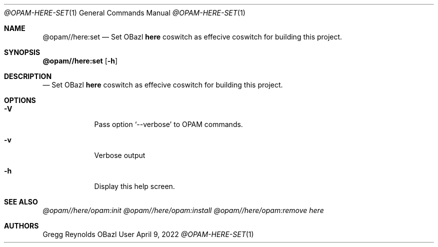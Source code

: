 .Dd April 9, 2022
.Dt @OPAM-HERE-SET 1
.Os OBazl User Manual
.Sh NAME
.Nm @opam//here:set
.Nd Set OBazl
.Sy here
coswitch as effecive coswitch for building this project.
.Sh SYNOPSIS
.Sy @opam//here:set
.Op Fl h
.Sh DESCRIPTION
.Nd Set OBazl
.Sy here
coswitch as effecive coswitch for building this project.
.Sh OPTIONS
.Bl -tag -width -indent
.It Fl V
Pass option
.Ql --verbose
to OPAM commands.
.It Fl v
Verbose output
.It Fl h
Display this help screen.
.El
.Sh SEE ALSO
.Xr @opam//here/opam:init
.Xr @opam//here/opam:install
.Xr @opam//here/opam:remove
.Xr here
.Sh AUTHORS
.An Gregg Reynolds
